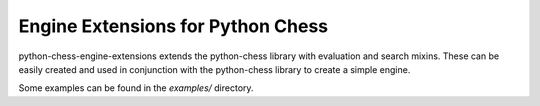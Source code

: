 Engine Extensions for Python Chess
==================================

python-chess-engine-extensions extends the python-chess library with
evaluation and search mixins. These can be easily created and used in
conjunction with the python-chess library to create a simple engine.

Some examples can be found in the `examples/` directory.
